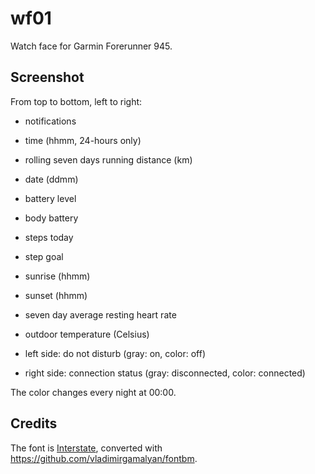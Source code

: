 * wf01

Watch face for Garmin Forerunner 945.

** Screenshot

[[file:screenshot.png]]

From top to bottom, left to right:

- notifications
- time (hhmm, 24-hours only)
- rolling seven days running distance (km)
- date (ddmm)
- battery level
- body battery
- steps today
- step goal
- sunrise (hhmm)
- sunset (hhmm)
- seven day average resting heart rate
- outdoor temperature (Celsius)

- left side: do not disturb (gray: on, color: off)
- right side: connection status (gray: disconnected, color: connected)

The color changes every night at 00:00.

** Credits

The font is
[[http://www.fonts101.com/fonts/view/Uncategorized/42931/Interstate][Interstate]],
converted with [[https://github.com/vladimirgamalyan/fontbm]].
